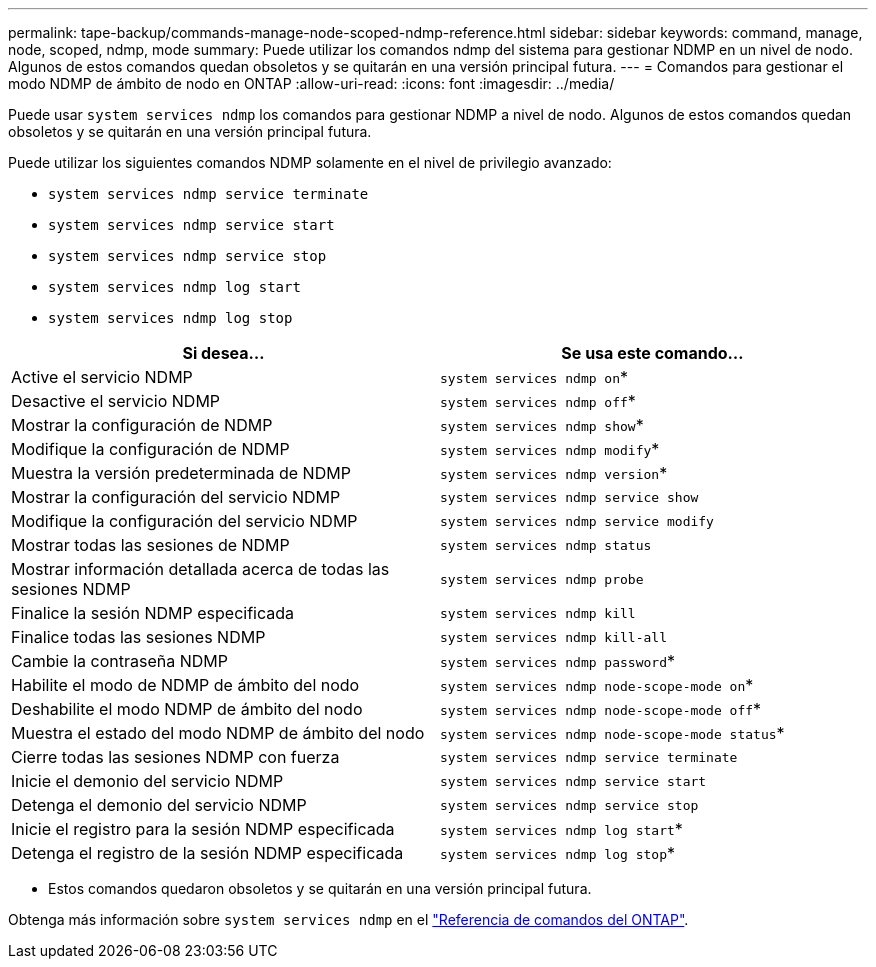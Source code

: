 ---
permalink: tape-backup/commands-manage-node-scoped-ndmp-reference.html 
sidebar: sidebar 
keywords: command, manage, node, scoped, ndmp, mode 
summary: Puede utilizar los comandos ndmp del sistema para gestionar NDMP en un nivel de nodo. Algunos de estos comandos quedan obsoletos y se quitarán en una versión principal futura. 
---
= Comandos para gestionar el modo NDMP de ámbito de nodo en ONTAP
:allow-uri-read: 
:icons: font
:imagesdir: ../media/


[role="lead"]
Puede usar `system services ndmp` los comandos para gestionar NDMP a nivel de nodo. Algunos de estos comandos quedan obsoletos y se quitarán en una versión principal futura.

Puede utilizar los siguientes comandos NDMP solamente en el nivel de privilegio avanzado:

* `system services ndmp service terminate`
* `system services ndmp service start`
* `system services ndmp service stop`
* `system services ndmp log start`
* `system services ndmp log stop`


|===
| Si desea... | Se usa este comando... 


 a| 
Active el servicio NDMP
 a| 
`system services ndmp on`*



 a| 
Desactive el servicio NDMP
 a| 
`system services ndmp off`*



 a| 
Mostrar la configuración de NDMP
 a| 
`system services ndmp show`*



 a| 
Modifique la configuración de NDMP
 a| 
`system services ndmp modify`*



 a| 
Muestra la versión predeterminada de NDMP
 a| 
`system services ndmp version`*



 a| 
Mostrar la configuración del servicio NDMP
 a| 
`system services ndmp service show`



 a| 
Modifique la configuración del servicio NDMP
 a| 
`system services ndmp service modify`



 a| 
Mostrar todas las sesiones de NDMP
 a| 
`system services ndmp status`



 a| 
Mostrar información detallada acerca de todas las sesiones NDMP
 a| 
`system services ndmp probe`



 a| 
Finalice la sesión NDMP especificada
 a| 
`system services ndmp kill`



 a| 
Finalice todas las sesiones NDMP
 a| 
`system services ndmp kill-all`



 a| 
Cambie la contraseña NDMP
 a| 
`system services ndmp password`*



 a| 
Habilite el modo de NDMP de ámbito del nodo
 a| 
`system services ndmp node-scope-mode on`*



 a| 
Deshabilite el modo NDMP de ámbito del nodo
 a| 
`system services ndmp node-scope-mode off`*



 a| 
Muestra el estado del modo NDMP de ámbito del nodo
 a| 
`system services ndmp node-scope-mode status`*



 a| 
Cierre todas las sesiones NDMP con fuerza
 a| 
`system services ndmp service terminate`



 a| 
Inicie el demonio del servicio NDMP
 a| 
`system services ndmp service start`



 a| 
Detenga el demonio del servicio NDMP
 a| 
`system services ndmp service stop`



 a| 
Inicie el registro para la sesión NDMP especificada
 a| 
`system services ndmp log start`*



 a| 
Detenga el registro de la sesión NDMP especificada
 a| 
`system services ndmp log stop`*

|===
* Estos comandos quedaron obsoletos y se quitarán en una versión principal futura.


Obtenga más información sobre `system services ndmp` en el link:https://docs.netapp.com/us-en/ontap-cli/search.html?q=system+services+ndmp["Referencia de comandos del ONTAP"^].
